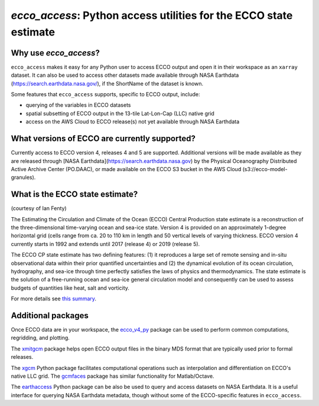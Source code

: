######################################################################
*ecco_access*: Python access utilities for the ECCO state estimate
######################################################################

Why use *ecco_access*?
=======================

``ecco_access`` makes it easy for any Python user to access ECCO output and open it in their workspace as an ``xarray`` dataset. It can also be used to access other datasets made available through NASA Earthdata (https://search.earthdata.nasa.gov/), if the ShortName of the dataset is known.

Some features that ``ecco_access`` supports, specific to ECCO output, include:

- querying of the variables in ECCO datasets
- spatial subsetting of ECCO output in the 13-tile Lat-Lon-Cap (LLC) native grid
- access on the AWS Cloud to ECCO release(s) not yet available through NASA Earthdata

What versions of ECCO are currently supported?
==============================================

Currently access to ECCO version 4, releases 4 and 5 are supported. Additional versions will be made available as they are released through [NASA Earthdata](https://search.earthdata.nasa.gov) by the Physical Oceanography Distributed Active Archive Center (PO.DAAC), or made available on the ECCO S3 bucket in the AWS Cloud (s3://ecco-model-granules).

What is the ECCO state estimate?
================================

(courtesy of Ian Fenty)

The Estimating the Circulation and Climate of the Ocean (ECCO) Central Production state estimate is a reconstruction of the three-dimensional time-varying ocean and sea-ice state. Version 4 is provided on an approximately 1-degree horizontal grid (cells range from ca. 20 to 110 km in length and 50 vertical levels of varying thickness. ECCO version 4 currently starts in 1992 and extends until 2017 (release 4) or 2019 (release 5).

The ECCO CP state estimate has two defining features: (1) it reproduces a large set of remote sensing and in-situ observational data within their prior quantified uncertainties and (2) the dynamical evolution of its ocean circulation, hydrography, and sea-ice through time perfectly satisfies the laws of physics and thermodynamics.  The state estimate is the solution of a free-running ocean and sea-ice general circulation model and consequently can be used to assess budgets of quantities like heat, salt and vorticity.

For more details see `this summary`_.

.. _this summary : https://ecco-v4-python-tutorial.readthedocs.io/intro.html

Additional packages
===================

Once ECCO data are in your workspace, the `ecco_v4_py`_ package can be used to perform common computations, regridding, and plotting.

.. _ecco_v4_py : https://ecco-v4-python-tutorial.readthedocs.io

The `xmitgcm`_ package helps open ECCO output files in the binary MDS format that are typically used prior to formal releases.

.. _xmitgcm : https://xmitgcm.readthedocs.io/en/latest/index.html

The `xgcm`_ Python package facilitates computational operations such as interpolation and differentiation on ECCO's native LLC grid. The `gcmfaces`_ package has similar functionality for Matlab/Octave.

.. _xgcm : https://xgcm.readthedocs.io/en/latest/
.. _gcmfaces : https://gcmfaces.readthedocs.io/en/latest/

The `earthaccess`_ Python package can be also be used to query and access datasets on NASA Earthdata. It is a useful interface for querying NASA Earthdata metadata, though without some of the ECCO-specific features in ``ecco_access``.

.. _earthaccess : https://earthaccess.readthedocs.io/en/latest/
